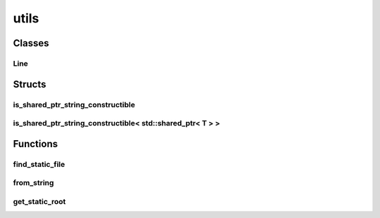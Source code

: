 
utils 
================================================================================================


Classes
--------------------------------
Line
~~~~~~~~~~~~~~~~~~~~~~~~~~~~~~~~~~~~~~~~~~~~~~~~~~~~~~~~~~~~~~~~~~~~~~~~~~~~~~~~~~~~~~~~~~~~~~~~
.. doxygenclass:: ioh::common::file::utils::Line

Structs
--------------------------------
is_shared_ptr_string_constructible
~~~~~~~~~~~~~~~~~~~~~~~~~~~~~~~~~~~~~~~~~~~~~~~~~~~~~~~~~~~~~~~~~~~~~~~~~~~~~~~~~~~~~~~~~~~~~~~~
.. doxygenstruct:: ioh::common::file::utils::is_shared_ptr_string_constructible

is_shared_ptr_string_constructible< std::shared_ptr< T > >
~~~~~~~~~~~~~~~~~~~~~~~~~~~~~~~~~~~~~~~~~~~~~~~~~~~~~~~~~~~~~~~~~~~~~~~~~~~~~~~~~~~~~~~~~~~~~~~~
.. doxygenstruct:: ioh::common::file::utils::is_shared_ptr_string_constructible< std::shared_ptr< T > >

Functions
--------------------------------
find_static_file
~~~~~~~~~~~~~~~~~~~~~~~~~~~~~~~~~~~~~~~~~~~~~~~~~~~~~~~~~~~~~~~~~~~~~~~~~~~~~~~~~~~~~~~~~~~~~~~~
.. doxygenfunction:: ioh::common::file::utils::find_static_file

from_string
~~~~~~~~~~~~~~~~~~~~~~~~~~~~~~~~~~~~~~~~~~~~~~~~~~~~~~~~~~~~~~~~~~~~~~~~~~~~~~~~~~~~~~~~~~~~~~~~
.. doxygenfunction:: ioh::common::file::utils::from_string

get_static_root
~~~~~~~~~~~~~~~~~~~~~~~~~~~~~~~~~~~~~~~~~~~~~~~~~~~~~~~~~~~~~~~~~~~~~~~~~~~~~~~~~~~~~~~~~~~~~~~~
.. doxygenfunction:: ioh::common::file::utils::get_static_root

